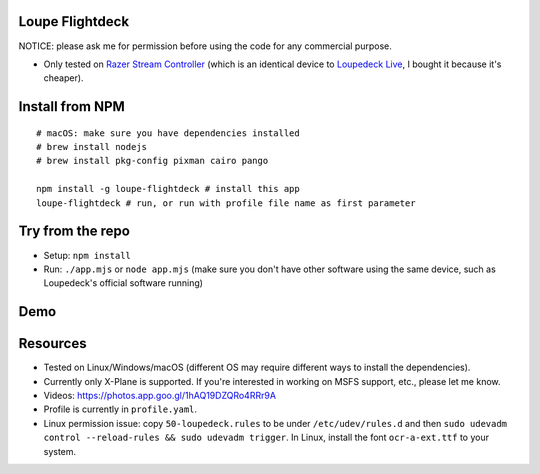 Loupe Flightdeck
----------------

NOTICE: please ask me for permission before using the code for any commercial purpose.

- Only tested on `Razer Stream Controller`_ (which is an identical device to `Loupedeck Live`_, I bought it because it's cheaper).


Install from NPM
----------------

::

   # macOS: make sure you have dependencies installed
   # brew install nodejs
   # brew install pkg-config pixman cairo pango

   npm install -g loupe-flightdeck # install this app
   loupe-flightdeck # run, or run with profile file name as first parameter

Try from the repo
-----------------
- Setup: ``npm install``
- Run: ``./app.mjs`` or ``node app.mjs`` (make sure you don't have other software using the same device, such as Loupedeck's official software running)

.. _Razer Stream Controller: https://www.amazon.com/Razer-Stream-Controller-All-One/dp/B0B5FV1BY6
.. _Loupedeck Live: https://loupedeck.com/us/products/loupedeck-live/

Demo
----

.. raw:: html

    <div align="center">
    <img src="https://raw.githubusercontent.com/Determinant/loupedeck-ctrl/main/figures/main-page.jpg" width="70%">
    <img src="https://raw.githubusercontent.com/Determinant/loupedeck-ctrl/main/figures/ap-page.jpg" width="70%">
    </div>
 

Resources
---------

- Tested on Linux/Windows/macOS (different OS may require different ways to install the dependencies).
- Currently only X-Plane is supported. If you're interested in working on MSFS support, etc., please let me know.

- Videos: https://photos.app.goo.gl/1hAQ19DZQRo4RRr9A
- Profile is currently in ``profile.yaml``.
- Linux permission issue: copy ``50-loupedeck.rules`` to be under ``/etc/udev/rules.d`` and then ``sudo udevadm control --reload-rules && sudo udevadm trigger``. In Linux, install the font ``ocr-a-ext.ttf`` to your system.
